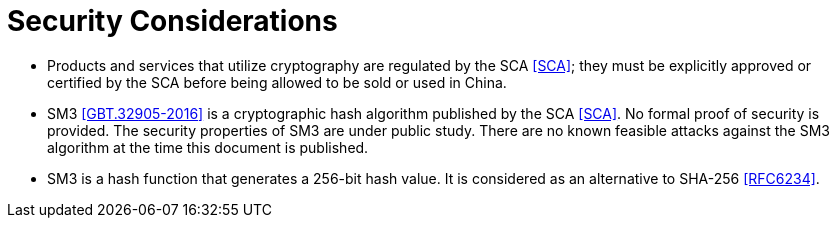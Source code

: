 = Security Considerations

* Products and services that utilize cryptography are regulated by the
  SCA <<SCA>>; they must be explicitly approved or certified by the SCA
  before being allowed to be sold or used in China.

* SM3 <<GBT.32905-2016>> is a cryptographic hash algorithm published by the
  SCA <<SCA>>. No formal proof of security is provided. The security
  properties of SM3 are under public study. There are no known feasible attacks
  against the SM3 algorithm at the time this document is published.

* SM3 is a hash function that generates a 256-bit hash value. It is considered
  as an alternative to SHA-256 <<RFC6234>>.

